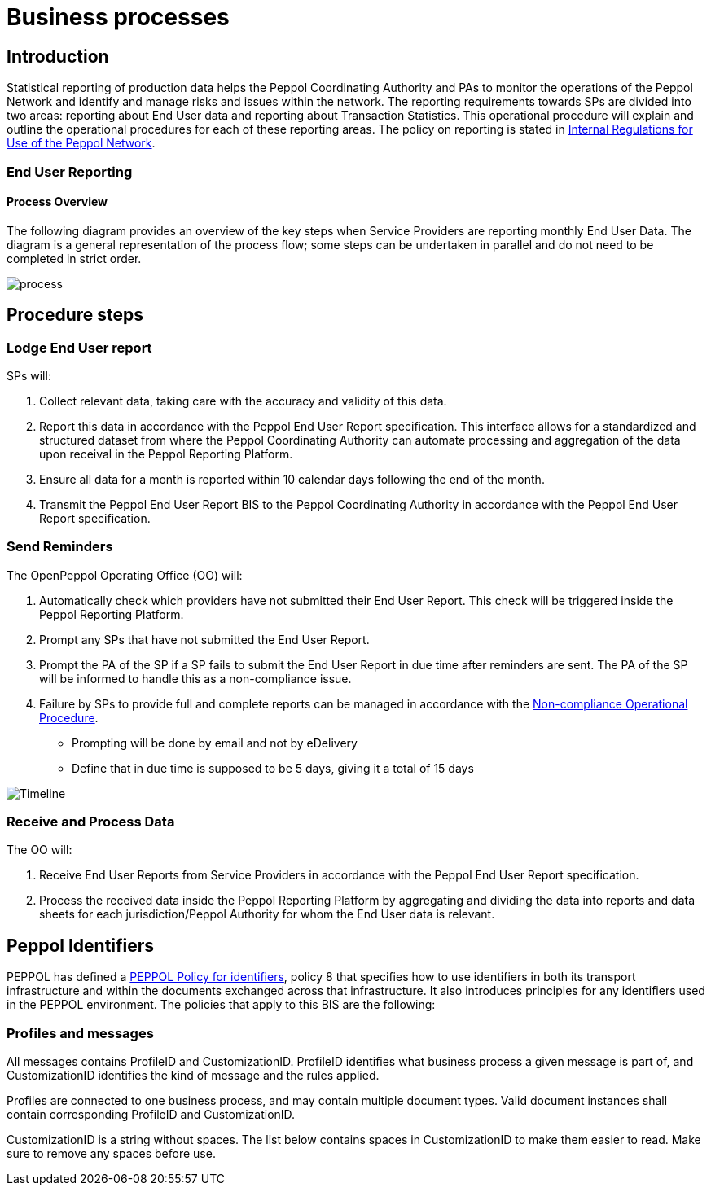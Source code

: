 = Business processes

== Introduction

Statistical reporting of production data helps the Peppol Coordinating Authority and PAs to monitor the operations of the Peppol Network and identify and manage risks and issues within the network.
The reporting requirements towards SPs are divided into two areas: reporting about End User data and reporting about Transaction Statistics. This operational procedure will explain and outline the operational procedures for each of these reporting areas.
The policy on reporting is stated in https://openpeppol.atlassian.net/wiki/spaces/AF/pages/2756771841/New+Peppol+Agreements+and+accompanying+documents#B2.-Internal-Regulations-on-the-Use-of-the-Peppol-Network[Internal Regulations for Use of the Peppol Network].

=== End User Reporting

==== Process Overview

The following diagram provides an overview of the key steps when Service Providers are reporting monthly End User Data. The diagram is a general representation of the process flow; some steps can be undertaken in parallel and do not need to be completed in strict order.

image::./images/process.png[process, align="center"]

== Procedure steps

=== Lodge End User report

SPs will:

1.	Collect relevant data, taking care with the accuracy and validity of this data.
2.	Report this data in accordance with the Peppol End User Report specification. This interface allows for a standardized and structured dataset from where the Peppol Coordinating Authority can automate processing and aggregation of the data upon receival in the Peppol Reporting Platform.
3.	Ensure all data for a month is reported within 10 calendar days following the end of the month.
4.	Transmit the Peppol End User Report BIS to the Peppol Coordinating Authority in accordance with the Peppol End User Report specification.

=== Send Reminders

The OpenPeppol Operating Office (OO) will:

1.	Automatically check which providers have not submitted their End User Report. This check will be triggered inside the Peppol Reporting Platform.
2.	Prompt any SPs that have not submitted the End User Report.
3.	Prompt the PA of the SP if a SP fails to submit the End User Report in due time after reminders are sent. The PA of the SP will be informed to handle this as a non-compliance issue.
4.	Failure by SPs to provide full and complete reports can be managed in accordance with the https://openpeppol.atlassian.net/wiki/spaces/AF/pages/2756771841/New+Peppol+Agreements+and+accompanying+documents#B3.-Operational-Procedures[Non-compliance Operational Procedure].

* Prompting will be done by email and not by eDelivery
* Define that in due time is supposed to be 5 days, giving it a total of 15 days

image::./images/ReminderTimeLine.png[Timeline, align="center"]

=== Receive and Process Data

The OO will:

1.	Receive End User Reports from Service Providers in accordance with the Peppol End User Report specification.
2.	Process the received data inside the Peppol Reporting Platform by aggregating and dividing the data into reports and data sheets for each jurisdiction/Peppol Authority for whom the End User data is relevant.

//** */== Transaction Statistics reporting

//**== Process Overview

//**he following diagram provides an overview of the key steps when Service Providers are reporting monthly Transaction Statistics. The diagram is a general representation of the process flow; some steps can be undertaken in parallel and do not need to be completed in strict order.

//**image::./images/TXStatProcessOverview.png[process, align="center"]

//**== Procedure steps

//**=== Lodge Transaction Statistics report

//**Service Providers will:

//**1.	Collect relevant data, taking care of the accuracy and validity of this data. Data is to be reported and grouped according to the requirements of the Transaction Statistics Report specification.
//**2.	Report this data in accordance with the Transaction Statistics Report specification. This interface allows for a standardized and structured dataset from where the Peppol Coordinating Authority can automate the handling of the data upon receival in the Peppol Reporting Platform.
//**3.	Ensure all data for a month is reported within 10 business days following the end of the month.
//**4.	Transmit the Transaction Statistics Report to the Peppol Coordinating Authority in accordance with the Transaction Statistics Report specification.

//**=== Send Reminders

//**The OpenPeppol Operating Office (OO) will:
//**1.	Automatically check which providers have not submitted their Transaction Statistics Report. This check will be triggered inside the Peppol Reporting Platform.
//**2.	Prompt any SPs that have not submitted the Transaction Statistics Report.
//**3.	Prompt the PA of the SP if a SP fails to submit the Transaction Statistics Report in due time after reminders are sent. Their PA will be informed to handle this as a non-compliance issue.
//**4.	Failure by SPs to provide full and complete reports can be managed in accordance with the https://openpeppol.atlassian.net/wiki/spaces/AF/pages/2756771841/New+Peppol+Agreements+and+accompanying+documents[Non-compliance Operational Procedure].


//**=== Receive and Compound data

//**The OpenPeppol Operating Office (OO) will:
//**1.	Receive Transaction Statistics Reports from Service Providers in accordance with the Transaction Statistics Report specification.
//**2.	Compound all the data inside the Peppol Reporting Platform preparing it for consolidation.


//**=== Consolidate data to a common data pool

//**The OpenPeppol Operating Office (OO) will:
//**1.	Consolidate all compounded data.
//**2.	Create a unified data structure and a proper basis for the data processing.

//**=== Process consolidated reporting data

//**The OpenPeppol Operating Office (OO) will:
//**1.	Process the consolidated data by applying agreed rules for report generation.
//**2.	Analyse the statistical information for any immediate trends and possible issues.
//**3.	Create a statistical report to be submitted to the MC. Further details which are *not for publication* can be provided to the MC. MC members are bound by confidentiality agreements.
//**4.	Create statistical reports and data sheets for the PAs. 

//**=== Provide access to PAs

//**The OpenPeppol Operating Office (OO) will:
//**1.	Make sure that the PAs have a secure space where they can log in, access, and download the reports generated by the Reporting Platform in relation to transaction data concerning their respective Jurisdiction.

//**=== Publish report

//**The OpenPeppol Operating Office (OO) will:
//**1.	Publish the statistical report to a publicly accessible location.
//**Information included in statistical reports is aggregated data and does not identify any end user or service provider or their individualised information or data.
//**2.	Notify all OpenPeppol Members.
//**The notification will include a link to the published report.*//

== Peppol Identifiers

PEPPOL has defined a https://peppol.eu/downloads/the-peppol-edelivery-network-specifications/[PEPPOL Policy for identifiers], policy 8 that specifies how to use identifiers in both its transport infrastructure and within the documents exchanged across that infrastructure. It also introduces principles for any identifiers used in the PEPPOL environment. The policies that apply to this BIS are the following:

=== Profiles and messages

All messages contains ProfileID and CustomizationID. ProfileID identifies what business process a given message is part of, and CustomizationID identifies the kind of message and the rules applied.

Profiles are connected to one business process, and may contain multiple document types. Valid document instances shall contain corresponding ProfileID and CustomizationID.

CustomizationID is a string without spaces. The list below contains spaces in CustomizationID to make them easier to read. Make sure to remove any spaces before use.

